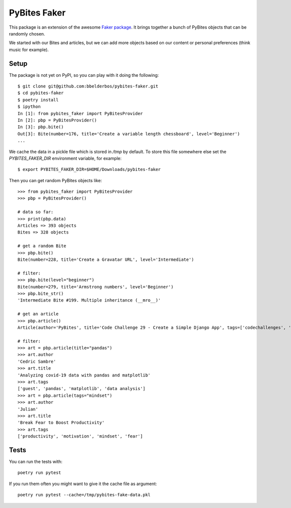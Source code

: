 PyBites Faker
=============

This package is an extension of the awesome `Faker package <https://faker.readthedocs.io/en/stable/index.html>`_. It brings together a bunch of PyBites objects that can be randomly chosen.

We started with our Bites and articles, but we can add more objects based on our content or personal preferences (think music for example).

Setup
-----

The package is not yet on PyPI, so you can play with it doing the following::

    $ git clone git@github.com:bbelderbos/pybites-faker.git
    $ cd pybites-faker
    $ poetry install
    $ ipython
    In [1]: from pybites_faker import PyBitesProvider
    In [2]: pbp = PyBitesProvider()
    In [3]: pbp.bite()
    Out[3]: Bite(number=176, title='Create a variable length chessboard', level='Beginner')
    ...

We cache the data in a pickle file which is stored in `/tmp` by default. To store this file somewhere else set the `PYBITES_FAKER_DIR` environment variable, for example::

    $ export PYBITES_FAKER_DIR=$HOME/Downloads/pybites-faker

Then you can get random PyBites objects like::

    >>> from pybites_faker import PyBitesProvider
    >>> pbp = PyBitesProvider()

    # data so far:
    >>> print(pbp.data)
    Articles => 393 objects
    Bites => 328 objects

    # get a random Bite
    >>> pbp.bite()
    Bite(number=228, title='Create a Gravatar URL', level='Intermediate')

    # filter:
    >>> pbp.bite(level="beginner")
    Bite(number=279, title='Armstrong numbers', level='Beginner')
    >>> pbp.bite_str()
    'Intermediate Bite #199. Multiple inheritance (__mro__)'

    # get an article
    >>> pbp.article()
    Article(author='PyBites', title='Code Challenge 29 - Create a Simple Django App', tags=['codechallenges', 'Django', '100DaysOfDjango'])

    # filter:
    >>> art = pbp.article(title="pandas")
    >>> art.author
    'Cedric Sambre'
    >>> art.title
    'Analyzing covid-19 data with pandas and matplotlib'
    >>> art.tags
    ['guest', 'pandas', 'matplotlib', 'data analysis']
    >>> art = pbp.article(tags="mindset")
    >>> art.author
    'Julian'
    >>> art.title
    'Break Fear to Boost Productivity'
    >>> art.tags
    ['productivity', 'motivation', 'mindset', 'fear']

Tests
-----

You can run the tests with::

    poetry run pytest

If you run them often you might want to give it the cache file as argument::

    poetry run pytest --cache=/tmp/pybites-fake-data.pkl
